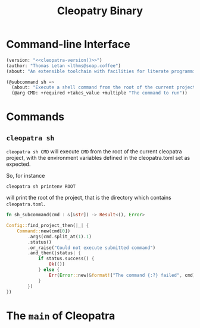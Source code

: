 #+TITLE: Cleopatry Binary

* Command-line Interface

#+BEGIN_SRC emacs-lisp :noweb-ref cli-specs :noweb yes
(version: "<<cleopatra-version()>>")
(author: "Thomas Letan <lthms@soap.coffee")
(about: "An extensible toolchain with facilities for literate programming")

(@subcommand sh =>
  (about: "Execute a shell command from the root of the current project")
  (@arg CMD: +required +takes_value +multiple "The command to run"))
#+END_SRC

* Commands

** ~cleopatra sh~

~cleopatra sh CMD~ will execute ~CMD~ from the root of the current cleopatra
project, with the environment variables defined in the cleopatra.toml set as
expected.

So, for instance

#+BEGIN_SRC shell
cleopatra sh printenv ROOT
#+END_SRC

will print the root of the project, that is the directory which contains
~cleopatra.toml~.

#+BEGIN_SRC rust :noweb-ref subcommands-func :exports none :noweb yes
<<sh-proto>> {
    <<sh-body>>
}
#+END_SRC

#+BEGIN_SRC rust :noweb-ref sh-proto
fn sh_subcommand(cmd : &[&str]) -> Result<(), Error>
#+END_SRC

#+BEGIN_SRC rust :noweb-ref sh-body
Config::find_project_then(|_| {
    Command::new(cmd[0])
        .args(cmd.split_at(1).1)
        .status()
        .or_raise("Could not execute submitted command")
        .and_then(|status| {
            if status.success() {
                Ok(())
            } else {
                Err(Error::new(&format!("The command {:?} failed", cmd)))
            }
        })
})
#+END_SRC

* The =main= of Cleopatra

#+BEGIN_SRC rust :tangle app/main.rs :noweb yes :exports none
#[macro_use] extern crate clap;

use cleopatra::configuration::Config;
use cleopatra::error::{Error, Raise};
use std::process::Command;

fn main() -> Result<(), Error> {
    let matches = clap_app!(myapp =>
        <<cli-specs>>
    ).get_matches();

    match matches.subcommand() {
        ("sh", Some(args)) => {
            sh_subcommand(
                &args.values_of("CMD")
                    .unwrap()
                    .collect::<Vec<&str>>()
            )
        }
        _ => unimplemented!(),
    }?;

    Ok(())
}

<<subcommands-func>>
#+END_SRC
